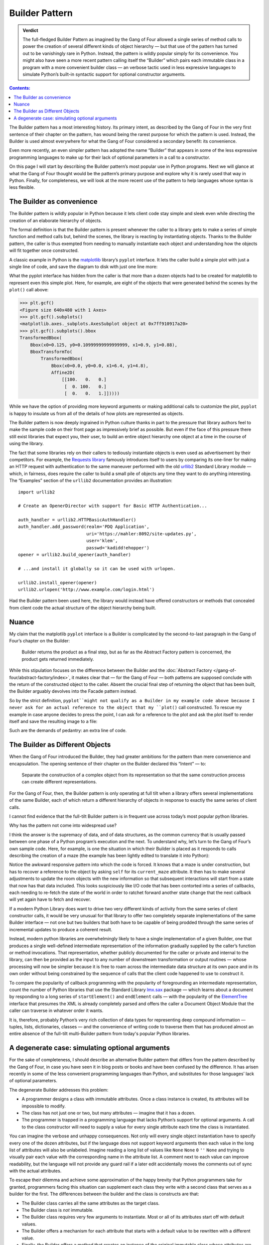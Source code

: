 
=================
 Builder Pattern
=================

.. admonition:: Verdict

   The full-fledged Builder Pattern as imagined by the Gang of Four
   allowed a single series of method calls
   to power the creation of several different kinds of object hierarchy —
   but that use of the pattern
   has turned out to be vanishingly rare in Python.
   Instead, the pattern is wildly popular
   simply for its convenience.
   You might also have seen a more recent pattern
   calling itself the “Builder”
   which pairs each immutable class in a program
   with a more convenient builder class —
   an verbose tactic used in less expressive languages
   to simulate Python’s built-in syntactic support
   for optional constructor arguments.

.. contents:: Contents:
   :backlinks: none

.. TODO link to Facade pattern once that one gets written up

The Builder pattern has a most interesting history.
Its primary intent,
as described by the Gang of Four in the very first sentence
of their chapter on the pattern,
has wound being the rarest purpose for which the pattern is used.
Instead, the Builder is used almost everywhere
for what the Gang of Four considered a secondary benefit:
its convenience.

Even more recently,
an even simpler pattern has adopted the name “Builder”
that appears in some of the less expressive programming languages
to make up for their lack of optional parameters
in a call to a constructor.

On this page I will start by describing
the Builder pattern’s most popular use in Python programs.
Next we will glance at what the Gang of Four
thought would be the pattern’s primary purpose
and explore why it is rarely used that way in Python.
Finally, for completeness,
we will look at the more recent use of the pattern
to help languages whose syntax is less flexible.

The Builder as convenience
==========================

The Builder pattern is wildly popular in Python
because it lets client code stay simple and sleek
even while directing the creation of an elaborate hierarchy of objects.

The formal definition is that the Builder pattern is present
whenever the caller to a library
gets to make a series of simple function and method calls but,
behind the scenes,
the library is reacting by instantiating objects.
Thanks to the Builder pattern,
the caller is thus exempted
from needing to manually instantiate each object
and understanding how the objects will fit together once constructed.

A classic example in Python
is the `matplotlib <https://matplotlib.org/>`_ library’s
``pyplot`` interface.
It lets the caller build a simple plot with just a single line of code,
and save the diagram to disk with just one line more:

.. testsetup::

   import os
   os.chdir('gang-of-four/builder')

.. testcleanup::

   os.chdir('../..')

.. testcode::

   import numpy as np
   x = np.arange(-6.2, 6.2, 0.1)

   import matplotlib.pyplot as plt
   plt.plot(x, np.sin(x))
   plt.savefig('sine.png')

.. image:: sine.png

What the pyplot interface has hidden from the caller
is that more than a dozen objects had to be created
for matplotlib to represent even this simple plot.
Here, for example, are eight of the objects
that were generated behind the scenes
by the ``plot()`` call above:

>>> plt.gcf()
<Figure size 640x480 with 1 Axes>
>>> plt.gcf().subplots()
<matplotlib.axes._subplots.AxesSubplot object at 0x7ff910917a20>
>>> plt.gcf().subplots().bbox
TransformedBbox(
    Bbox(x0=0.125, y0=0.10999999999999999, x1=0.9, y1=0.88),
    BboxTransformTo(
        TransformedBbox(
            Bbox(x0=0.0, y0=0.0, x1=6.4, y1=4.8),
            Affine2D(
                [[100.   0.   0.]
                 [  0. 100.   0.]
                 [  0.   0.   1.]]))))

While we have the option of providing more keyword arguments
or making additional calls to customize the plot,
``pyplot`` is happy to insulate us from all of the details
of how plots are represented as objects.

The Builder pattern is now deeply ingrained in Python culture
thanks in part to the pressure that library authors feel
to make the sample code on their front page
as impressively brief as possible.
But even if the face of this pressure
there still exist libraries that expect you,
their user, to build an entire object hierarchy
one object at a time in the course of using the library.

The fact that some libraries
rely on their callers to tediously instantiate objects
is even used as advertisement by their competitors.
For example,
the `Requests library <http://docs.python-requests.org/en/master/>`_
famously introduces itself to users
by comparing its one-liner for making an HTTP request with authentication
to the same maneuver performed with the old
`urllib2 <https://docs.python.org/2/library/urllib2.html>`_
Standard Library module —
which, in fairness, does require the caller to build a small pile of objects
any time they want to do anything interesting.
The “Examples” section of the ``urllib2`` documentation
provides an illustration::

    import urllib2

    # Create an OpenerDirector with support for Basic HTTP Authentication...

    auth_handler = urllib2.HTTPBasicAuthHandler()
    auth_handler.add_password(realm='PDQ Application',
                              uri='https://mahler:8092/site-updates.py',
                              user='klem',
                              passwd='kadidd!ehopper')
    opener = urllib2.build_opener(auth_handler)

    # ...and install it globally so it can be used with urlopen.

    urllib2.install_opener(opener)
    urllib2.urlopen('http://www.example.com/login.html')

Had the Builder pattern been used here,
the library would instead have offered constructors or methods
that concealed from client code
the actual structure of the object hierarchy being built.

Nuance
======

My claim that the matplotlib ``pyplot`` interface is a Builder
is complicated by the second-to-last paragraph in the Gang of Four’s
chapter on the Builder:

    Builder returns the product as a final step, but as far as the
    Abstract Factory pattern is concerned, the product gets returned
    immediately.

While this stipulation focuses on the difference between the Builder
and the :doc:`Abstract Factory </gang-of-four/abstract-factory/index>`,
it makes clear that — for the Gang of Four —
both patterns are supposed conclude
with the return of the constructed object to the caller.
Absent the crucial final step of returning the object that has been built,
the Builder arguably devolves into the Facade pattern instead.

So by the strict definition,
``pyplot``might not qualify as a Builder in my example code above
because I never ask for an actual reference to the object
that my ``plot()`` call constructed.
To rescue my example in case anyone decides to press the point,
I can ask for a reference to the plot
and ask the plot itself to render itself
and save the resulting image to a file:

.. testcode::

   plt.plot(x, np.sin(x))
   sine_figure = plt.gcf()  # “gcf” = “get current figure”
   sine_figure.savefig('sine.png')

Such are the demands of pedantry: an extra line of code.

The Builder as  Different Objects
=================================

When the Gang of Four introduced the Builder,
they had greater ambitions for the pattern
than mere convenience and encapsulation.
The opening sentence of their chapter on the Builder
declared this “Intent” — to:

    Separate the construction of a complex object from its
    representation so that the same construction process can create
    different representations.

For the Gang of Four, then,
the Builder pattern is only operating at full tilt
when a library offers several implementations of the same Builder,
each of which return a different hierarchy of objects
in response to exactly the same series of client calls.

I cannot find evidence that the full-tilt Builder pattern
is in frequent use across today’s most popular python libraries.

Why has the pattern not come into widespread use?

I think the answer is the supremacy of data, and of data structures,
as the common currency that is usually passed
between one phase of a Python program’s execution and the next.
To understand why,
let’s turn to the Gang of Four’s own sample code.
Here, for example, is one the situation in which their Builder is placed
as it responds to calls describing the creation of a maze
(the example has been lightly edited to translate it into Python):

.. testcode::

    class StandardMazeBuilder(object):
        # ...
        def build_door(n1, n2):
            room1 = self.current_maze.get_room(n1)
            room2 = self.current_maze.get_room(n2)
            door = Door(r1, r2)

            room1.set_side(common_wall(r1, r2), d)
            room2.set_side(common_wall(r2, r1), d);

Notice the awkward responsive pattern into which the code is forced.
It knows that a maze is under construction,
but has to recover a reference to the object
by asking ``self`` for its ``current_maze`` attribute.
It then has to make several adjustments
to update the room objects with the new information
so that subsequent interactions will start from a state
that now has that data included.
This looks suspiciously like I/O code
that has been contorted into a series of callbacks,
each needing to re-fetch the state of the world
in order to ratchet forward another state change
that the next callback will yet again have to fetch and recover.

If a modern Python Library
does want to drive two very different kinds of activity
from the same series of client constructor calls,
it would be very unusual for that library
to offer two completely separate implementations
of the same Builder interface —
not one but two builders that both have to be capable
of being prodded through the same series of incremental updates
to produce a coherent result.

Instead, modern python libraries are overwhelmingly likely
to have a single implementation of a given Builder,
one that produces a single well-defined intermediate representation
of the information gradually supplied by the caller’s
function or method invocations.
That representation,
whether publicly documented for the caller
or private and internal to the library,
can then be provided as the input
to any number of downstream transformation or output routines —
whose processing will now be simpler
because it is free to roam across the intermediate data structure
at its own pace and in its own order
without being constrained by the sequence of calls
that the client code happened to use to construct it.

To compare the popularity of callback programming
with the popularity of foregrounding an intermediate representation,
count the number of Python libraries that use the Standard Library
`lmx.sax <https://docs.python.org/3/library/xml.sax.html>`_ package —
which learns about a document by responding to a long series
of ``startElement()`` and ``endElement`` calls —
with the popularity of the
`ElementTree <https://docs.python.org/3/library/xml.etree.elementtree.html>`_
interface that presumes the XML is already completely parsed
and offers the caller a Document Object Module
that the caller can traverse in whatever order it wants.

It is, therefore, probably Python’s very rich collection of data types
for representing deep compound information —
tuples, lists, dictionaries, classes —
and the convenience of writing code to traverse them
that has produced almost an entire absence
of the full-tilt multi-Builder pattern
from today's popular Python libraries.

A degenerate case: simulating optional arguments
================================================

For the sake of completeness,
I should describe an alternative Builder pattern
that differs from the pattern described by the Gang of Four,
in case you have seen it in blog posts or books
and have been confused by the difference.
It has arisen recently
in some of the less convenient programming languages than Python,
and substitutes for those languages’ lack
of optional parameters.

The degenerate Builder addresses this problem:

* A programmer designs a class
  with immutable attributes.
  Once a class instance is created,
  its attributes will be impossible to modify.

* The class has not just one or two, but many attributes —
  imagine that it has a dozen.

* The programmer is trapped in a programming language
  that lacks Python’s support for optional arguments.
  A call to the class constructor will need to supply a value
  for every single attribute each time the class is instantiated.

You can imagine the verbose and unhappy consequences.
Not only will every single object instantiation
have to specify every one of the dozen attributes,
but if the language does not support keyword arguments
then each value in the long list of attributes will also be unlabeled.
Imagine reading a long list of values like
``None`` ``None`` ``0`` ``''`` ``None``
and trying to visually pair each value
with the corresponding name in the attribute list.
A comment next to each value can improve readability,
but the language will not provide any guard rail
if a later edit accidentally moves the comments out of sync
with the actual attributes.

To escape their dilemma
and achieve some approximation of the happy brevity
that Python programmers take for granted,
programmers facing this situation
can supplement each class they write with a second class
that serves as a builder for the first.
The differences between the builder and the class is constructs are that:

* The Builder class carries all the same attributes as the target class.

* The Builder class is *not* immutable.

* The Builder class requires very few arguments to instantiate.
  Most or all of its attributes start off with default values.

* The Builder offers a mechanism
  for each attribute that starts with a default value
  to be rewritten with a different value.

* Finally, the Builder offers a method
  that creates an instance of the original immutable class
  whose attributes are copied from the corresponding attributes
  of the Builder instance.

Here is a tiny example in Python —
non-tiny examples are, alas, painful to read
because of their rampant repetition:

.. testcode::

   # Slightly less convenient in Python < 3.6:

   from typing import NamedTuple

   class Port(NamedTuple):
       number: int
       name: str = ''
       protocol: str = ''

   # Real Python code takes advantage of optional arguments
   # to specify whatever combination of attributes it wants:

   Port(2)
   Port(7, 'echo')
   Port(69, 'tftp', 'UDP')

   # Keyword arguments even let you skip earlier arguments:

   Port(517, protocol='UDP')

   # But what if Python lacked optional arguments?
   # Then we might engage in contortions like:

   class PortBuilder(object):
       def __init__(self, port):
           self.port = port
           self.name = None
           self.protocol = None

       def build(self):
           return Port(self.port, self.name, self.protocol)

   # The Builder lets the caller create a Port without
   # needing to specify a value for every attribute.
   # Here we skip providing a “name”:

   b = PortBuilder(517)
   b.protocol = 'UDP'
   b.build()

At the expense of a good deal of boilerplate —
which becomes even worse if the author
insists on writing a setter for each of the Builder’s attributes —
this pattern allows programmers in deeply compromised programming languages
to enjoy some of the same conveniences
that are built into the design of the Python “call” operator.

This is clearly not the Builder pattern from the Gang of Four.
It fails to achieve every one of the “Consequences”
their chapter lists for the Builder pattern:
its ``build()`` method always returns the same class,
instead of exercising the freedom
to return any of several subclasses of the target class;
it does not isolate the caller
from how the target class represents its data
since the builder and target attributes correspond one-to-one;
and no fine control over the build process is achieved
since the effect is the same — though less verbose —
as if the caller had simply instantiated the target class directly.

Hopefully you will never see a Builder like this in Python,
even to correct the awkward fact that named tuples
provide no obvious way to set a default value for each field —
the
`excellent answers to this Stack Overflow question <https://stackoverflow.com/questions/11351032/namedtuple-and-default-values-for-optional-keyword-arguments>`_
provide several more Pythonic alternatives.
But you might see it in other languages
when reading or even porting their code,
in which case you will want to recognize the pattern
so that you can replace it with something simpler
if the code is re-implemented in Python.
